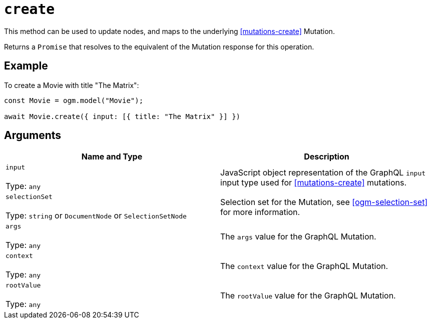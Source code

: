 [[ogm-api-reference-model-create]]
= `create`

This method can be used to update nodes, and maps to the underlying <<mutations-create>> Mutation.

Returns a `Promise` that resolves to the equivalent of the Mutation response for this operation.

== Example

To create a Movie with title "The Matrix":

[source, javascript]
----
const Movie = ogm.model("Movie");

await Movie.create({ input: [{ title: "The Matrix" }] })
----

== Arguments

|===
|Name and Type |Description

|`input` +
 +
 Type: `any`
|JavaScript object representation of the GraphQL `input` input type used for <<mutations-create>> mutations.

|`selectionSet` +
 +
 Type: `string` or `DocumentNode` or `SelectionSetNode`
|Selection set for the Mutation, see <<ogm-selection-set>> for more information.

|`args` +
 +
 Type: `any`
|The `args` value for the GraphQL Mutation.

|`context` +
 +
 Type: `any`
|The `context` value for the GraphQL Mutation.

|`rootValue` +
 +
 Type: `any`
|The `rootValue` value for the GraphQL Mutation.
|===
